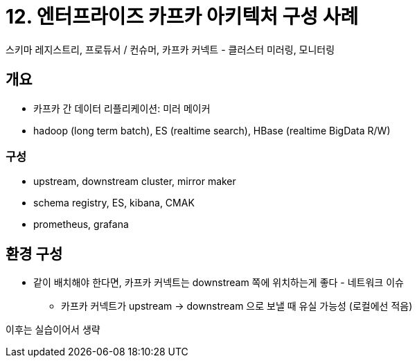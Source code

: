 = 12. 엔터프라이즈 카프카 아키텍처 구성 사례

스키마 레지스트리, 프로듀서 / 컨슈머, 카프카 커넥트 - 클러스터 미러링, 모니터링

== 개요

* 카프카 간 데이터 리플리케이션: 미러 메이커
* hadoop (long term batch), ES (realtime search), HBase (realtime BigData R/W)

=== 구성

* upstream, downstream cluster, mirror maker
* schema registry, ES, kibana, CMAK
* prometheus, grafana

== 환경 구성

* 같이 배치해야 한다면, 카프카 커넥트는 downstream 쪽에 위치하는게 좋다 - 네트워크 이슈
** 카프카 커넥트가 upstream -> downstream 으로 보낼 때 유실 가능성 (로컬에선 적음)

이후는 실습이어서 생략